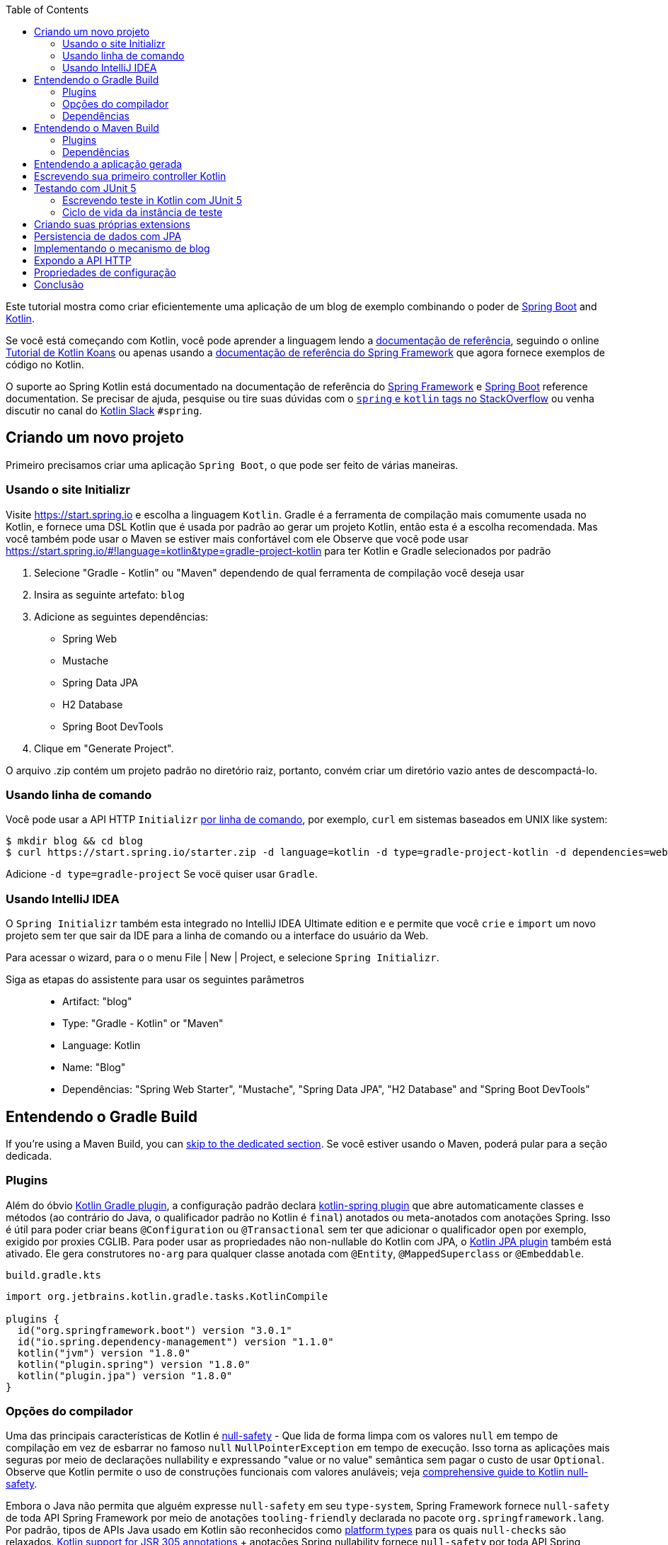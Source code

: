 :toc:
:icons: font
:source-highlighter: prettify
:project_id: tut-spring-boot-kotlin
:images: https://raw.githubusercontent.com/spring-guides/tut-spring-boot-kotlin/master/images
:tabsize: 2

Este tutorial mostra como criar eficientemente uma aplicação de um blog de exemplo combinando o poder de  https://spring.io/projects/spring-boot/[Spring Boot] and https://kotlinlang.org/[Kotlin].

Se você está começando com Kotlin, você pode aprender a linguagem lendo a https://kotlinlang.org/docs/reference/[documentação de referência], seguindo o online https://play.kotlinlang.org/[Tutorial de Kotlin Koans] ou apenas usando a https://docs.spring.io/spring/docs/current/spring-framework-reference/[documentação de referência do Spring Framework] que agora fornece exemplos de código no Kotlin.

O suporte ao Spring Kotlin está documentado na documentação de referência do https://docs.spring.io/spring/docs/current/spring-framework-reference/languages.html#kotlin[Spring Framework] e https://docs.spring.io/spring-boot/docs/current/reference/html/boot-features-kotlin.html[Spring Boot] reference documentation. Se precisar de ajuda, pesquise ou tire suas dúvidas com o https://stackoverflow.com/questions/tagged/kotlin+spring[`spring` e `kotlin` tags no StackOverflow] ou venha discutir no canal do https://slack.kotlinlang.org/[Kotlin Slack] `#spring`.

== Criando um novo projeto

Primeiro precisamos criar uma aplicação `Spring Boot`, o que pode ser feito de várias maneiras.

[[usando-o-site-initializr]]
=== Usando o site Initializr

Visite https://start.spring.io e escolha a linguagem `Kotlin`.
Gradle é a ferramenta de compilação mais comumente usada no Kotlin, e fornece uma DSL Kotlin que é usada por padrão ao gerar um projeto Kotlin, então esta é a escolha recomendada. Mas você também pode usar o Maven se estiver mais confortável com ele
Observe que você pode usar https://start.spring.io/#!language=kotlin&type=gradle-project-kotlin para ter Kotlin e Gradle selecionados por padrão

	. Selecione "Gradle - Kotlin" ou "Maven" dependendo de qual ferramenta de compilação você deseja usar
	. Insira as seguinte artefato: `blog`
	. Adicione as seguintes dependências:
		- Spring Web
		- Mustache
		- Spring Data JPA
		- H2 Database
		- Spring Boot DevTools
	. Clique em "Generate Project".

O arquivo .zip contém um projeto padrão no diretório raiz, portanto, convém criar um diretório vazio antes de descompactá-lo.

[[usando-linha-de-comando]]
=== Usando linha de comando

Você pode usar a API HTTP `Initializr` https://docs.spring.io/initializr/docs/current/reference/html/#command-line[por linha de comando], por exemplo, `curl` em sistemas baseados em UNIX like system:

[source]
----
$ mkdir blog && cd blog
$ curl https://start.spring.io/starter.zip -d language=kotlin -d type=gradle-project-kotlin -d dependencies=web,mustache,jpa,h2,devtools -d packageName=com.example.blog -d name=Blog -o blog.zip
----

Adicione `-d type=gradle-project` Se vocë quiser usar `Gradle`.

[[usando-intellij-idea]]
=== Usando IntelliJ IDEA

O `Spring Initializr` também esta integrado no IntelliJ IDEA Ultimate edition e e permite que você `crie` e `import` um novo projeto sem ter que sair da IDE para a linha de comando ou a interface do usuário da Web.

Para acessar o wizard, para o o menu File | New | Project, e selecione `Spring Initializr`.

Siga as etapas do assistente para usar os seguintes parâmetros::

 - Artifact: "blog"
 - Type: "Gradle - Kotlin" or "Maven"
 - Language: Kotlin
 - Name: "Blog"
 - Dependências: "Spring Web Starter", "Mustache", "Spring Data JPA", "H2 Database" and "Spring Boot DevTools"

[[gradle-build]]
== Entendendo o Gradle Build

If you're using a Maven Build, you can <<maven-build, skip to the dedicated section>>.
Se você estiver usando o Maven, poderá pular para a seção dedicada.

=== Plugins

Além do óbvio https://kotlinlang.org/docs/gradle.html[Kotlin Gradle plugin], a configuração padrão declara https://kotlinlang.org/docs/all-open-plugin.html#spring-support[kotlin-spring plugin] que abre automaticamente classes e métodos (ao contrário do Java, o qualificador padrão no Kotlin é `final`) anotados ou meta-anotados com anotações Spring. Isso é útil para poder criar beans `@Configuration` ou `@Transactional` sem ter que adicionar o qualificador `open` por exemplo, exigido por proxies CGLIB.
Para poder usar as propriedades não non-nullable do Kotlin com JPA, o https://kotlinlang.org/docs/reference/compiler-plugins.html#jpa-support[Kotlin JPA plugin] também está ativado. Ele gera construtores `no-arg` para qualquer classe anotada com `@Entity`, `@MappedSuperclass` or `@Embeddable`.

`build.gradle.kts`
[source,kotlin]
----
import org.jetbrains.kotlin.gradle.tasks.KotlinCompile

plugins {
	id("org.springframework.boot") version "3.0.1"
	id("io.spring.dependency-management") version "1.1.0"
	kotlin("jvm") version "1.8.0"
	kotlin("plugin.spring") version "1.8.0"
	kotlin("plugin.jpa") version "1.8.0"
}
----

=== Opções do compilador

Uma das principais características de Kotlin é https://kotlinlang.org/docs/null-safety.html[null-safety] - 
Que lida de forma limpa com os valores `null` em tempo de compilação em vez de esbarrar no famoso `null` `NullPointerException` em tempo de execução. 
Isso torna as aplicações mais seguras por meio de declarações nullability e expressando "value or no value" semântica sem pagar o custo de usar `Optional`. 
Observe que Kotlin permite o uso de construções funcionais com valores anuláveis; veja https://www.baeldung.com/kotlin/null-safety[comprehensive guide to Kotlin null-safety].

Embora o Java não permita que alguém expresse `null-safety` em seu `type-system`, Spring Framework fornece `null-safety` de toda API Spring Framework por meio de anotações `tooling-friendly` declarada no pacote `org.springframework.lang`. 
Por padrão, tipos de APIs Java usado em Kotlin são reconhecidos como https://kotlinlang.org/docs/reference/java-interop.html#null-safety-and-platform-types[platform types] para os quais `null-checks` são relaxados. https://kotlinlang.org/docs/java-interop.html#jsr-305-support[Kotlin support for JSR 305 annotations] + anotações Spring nullability fornece `null-safety` por toda API Spring Framework para desenvolvedores Kotlin, com a vantagem de lidar com problemas relacionados com `null` em tempo de compilação.

Este recurso pode ser habilitado adicionando a flag de compilação `-Xjsr305` com a opção `strict`.

`build.gradle.kts`
[source,kotlin]
----
tasks.withType<KotlinCompile> {
	kotlinOptions {
		freeCompilerArgs += "-Xjsr305=strict"
	}
}
----

=== Dependências

2 bibliotecas específicas do Kotlin são necessárias (a biblioteca padrão é adicionada automaticamente com o Gradle) para essa aplicação Web Spring Boot e configuradas por padrão:

 - `kotlin-reflect` é a biblioteca de `reflection` do kotlin
 - `jackson-module-kotlin` adiciona suporte para serialization/deserialization de classes Kotlin e data classes (classes de construtor único podem ser usadas automaticamente, e aquelas com construtores secundários ou static factories também são suportadas)

`build.gradle.kts`
[source,kotlin]
----
dependencies {
	implementation("org.springframework.boot:spring-boot-starter-data-jpa")
	implementation("org.springframework.boot:spring-boot-starter-mustache")
	implementation("org.springframework.boot:spring-boot-starter-web")
	implementation("com.fasterxml.jackson.module:jackson-module-kotlin")
	implementation("org.jetbrains.kotlin:kotlin-reflect")
	runtimeOnly("com.h2database:h2")
	runtimeOnly("org.springframework.boot:spring-boot-devtools")
	testImplementation("org.springframework.boot:spring-boot-starter-test")
}
----

Recente versões de `H2` exigem configurações especiais adequadamente de keywords reservadas `user`.

`src/main/resources/application.properties`
[source,properties]
----
spring.jpa.properties.hibernate.globally_quoted_identifiers=true
spring.jpa.properties.hibernate.globally_quoted_identifiers_skip_column_definitions=true
----

O plugin Spring Boot Gradle usa automaticamente a versão Kotlin declarada através do plugin Kotlin Gradle.

Você pode ver <<understanding-generated-app, deeper look at the generated application>>.

[[maven-build]]
== Entendendo o Maven Build

=== Plugins

Além do óbvio https://kotlinlang.org/docs/reference/using-maven.html[Kotlin Maven plugin], a configuração padrão declara o https://kotlinlang.org/docs/reference/compiler-plugins.html#spring-support[kotlin-spring plugin] que automaticamente classes e métodos são `opens` (ao contrário do Java, o qualificador padrão do kotlin é `final`) anotado ou meta-annotated com Spring annotations. 
Isto é útil para habilitar a criação de beas `@Configuration` or `@Transactional` sem ter que adicionar o qualificador `open` exigido por exemplo por CGLIB proxies.

Para poder usar a propriedade do Kotlin non-nullable com JPA, https://kotlinlang.org/docs/reference/compiler-plugins.html#jpa-support[Kotlin JPA plugin] também está habilitado. 
Gera construtores `no-arg` para qualquer classe anotada com `@Entity`, `@MappedSuperclass` or `@Embeddable`.

`pom.xml`
[source,xml]
----
<build>
		<sourceDirectory>${project.basedir}/src/main/kotlin</sourceDirectory>
		<testSourceDirectory>${project.basedir}/src/test/kotlin</testSourceDirectory>
		<plugins>
			<plugin>
				<groupId>org.springframework.boot</groupId>
				<artifactId>spring-boot-maven-plugin</artifactId>
			</plugin>
			<plugin>
				<groupId>org.jetbrains.kotlin</groupId>
				<artifactId>kotlin-maven-plugin</artifactId>
				<configuration>
					<compilerPlugins>
						<plugin>jpa</plugin>
						<plugin>spring</plugin>
					</compilerPlugins>
					<args>
						<arg>-Xjsr305=strict</arg>
					</args>
				</configuration>
				<dependencies>
					<dependency>
						<groupId>org.jetbrains.kotlin</groupId>
						<artifactId>kotlin-maven-noarg</artifactId>
						<version>${kotlin.version}</version>
					</dependency>
					<dependency>
						<groupId>org.jetbrains.kotlin</groupId>
						<artifactId>kotlin-maven-allopen</artifactId>
						<version>${kotlin.version}</version>
					</dependency>
				</dependencies>
			</plugin>
		</plugins>
	</build>
----

Uma das principais características de Kotlin é https://kotlinlang.org/docs/null-safety.html[null-safety] - que lida de forma limpa com valores `null` em tempo de compilação em vez de esbarrar no famoso `NullPointerException` em tempo de execução. 
Isso torna os aplicativos mais seguros por meio de declarações de `nullability` e expressões "value or no value" semântica sem pagar o custo de usar `Optional`. 
Observe que Kotlin permite o uso de construções funcionais com valores anuláveis; veja https://www.baeldung.com/kotlin/null-safety[comprehensive guide to Kotlin null-safety].

Embora o Java não permita `null-safety` em seu `type-system`, Spring Framework fornece `null-safety` em toda toda sua API Spring Framework por meio de anotações `tooling-friendly` declaradas no pacote `org.springframework.lang`. 
Por padrão, tipos de APIs Java usado em Kotlin são reconhecidos como https://kotlinlang.org/docs/reference/java-interop.html#null-safety-and-platform-types[platform types] onde `null-checks` são relaxados. https://kotlinlang.org/docs/reference/java-interop.html#jsr-305-support[Kotlin support for JSR 305 annotations] + anotação Spring nullability fornece `null-safety` por toda API Spring Framework para desenvolvedores Kotlin, com a vantagem de lidar com problemas relacionados com `null` em tempo de compilação.

Este recurso pode ser habilitado adicionando a flag de compilação `-Xjsr305` com a opção `strict`.

Observe também que o compilador Kotlin está configurado para gerar código de bytes Java 8 (Java 6 por padrão).

=== Dependências

3 Kotlin specific libraries are required for such Spring Boot web application and configured by default:

 - `kotlin-stdlib` is the Kotlin standard library
 - `kotlin-reflect` is Kotlin reflection library
 - `jackson-module-kotlin` adiocional suporte de serialization/deserialization de Kotlin class and data classes (classes de construtor único podem ser usadas automaticamente, e aquelas com construtores secundários ou `static factories` também são suportadas)

`pom.xml`
[source,xml]
----
<dependencies>
	<dependency>
		<groupId>org.springframework.boot</groupId>
		<artifactId>spring-boot-starter-data-jpa</artifactId>
	</dependency>
	<dependency>
		<groupId>org.springframework.boot</groupId>
		<artifactId>spring-boot-starter-mustache</artifactId>
	</dependency>
	<dependency>
		<groupId>org.springframework.boot</groupId>
		<artifactId>spring-boot-starter-web</artifactId>
	</dependency>
	<dependency>
		<groupId>com.fasterxml.jackson.module</groupId>
		<artifactId>jackson-module-kotlin</artifactId>
	</dependency>
	<dependency>
		<groupId>org.jetbrains.kotlin</groupId>
		<artifactId>kotlin-reflect</artifactId>
	</dependency>
	<dependency>
		<groupId>org.jetbrains.kotlin</groupId>
		<artifactId>kotlin-stdlib</artifactId>
	</dependency>

	<dependency>
		<groupId>org.springframework.boot</groupId>
		<artifactId>spring-boot-devtools</artifactId>
		<scope>runtime</scope>
	</dependency>
	<dependency>
		<groupId>com.h2database</groupId>
		<artifactId>h2</artifactId>
		<scope>runtime</scope>
	</dependency>
	<dependency>
		<groupId>org.springframework.boot</groupId>
		<artifactId>spring-boot-starter-test</artifactId>
		<scope>test</scope>
	</dependency>
</dependencies>
----

[[understanding-generated-app]]
== Entendendo a aplicação gerada

`src/main/kotlin/com/example/blog/BlogApplication.kt`
[source,kotlin]
----
package com.example.blog

import org.springframework.boot.autoconfigure.SpringBootApplication
import org.springframework.boot.runApplication

@SpringBootApplication
class BlogApplication

fun main(args: Array<String>) {
	runApplication<BlogApplication>(*args)
}
----

Em comparação com Java, você pode notar a falta de ponto-e-vírgula, a falta de colchetes na classe vazia (você pode adicionar alguns se precisar declarar beans por meio de anotação `@Bean`) e o uso de `runApplication` função de nivel superior. `runApplication<BlogApplication>(*args)` é uma alternativa Kotlin idiomática para `SpringApplication.run(BlogApplication::class.java, *args)` e pode ser usado para customizar a aplicação com a seguinte sintaxe.

`src/main/kotlin/com/example/blog/BlogApplication.kt`
[source,kotlin]
----
fun main(args: Array<String>) {
	runApplication<BlogApplication>(*args) {
		setBannerMode(Banner.Mode.OFF)
	}
}
----

== Escrevendo sua primeiro controller Kotlin

Vamos criar um simples Controller para exibir uma página da Web simples.

`src/main/kotlin/com/example/blog/HtmlController.kt`
[source,kotlin]
----
package com.example.blog

import org.springframework.stereotype.Controller
import org.springframework.ui.Model
import org.springframework.ui.set
import org.springframework.web.bind.annotation.GetMapping

@Controller
class HtmlController {

	@GetMapping("/")
	fun blog(model: Model): String {
		model["title"] = "Blog"
		return "blog"
	}

}
----

Perceba que estamos usando aqui uma https://kotlinlang.org/docs/extensions.html[Kotlin extension] que permite adicionar funções ou operadores Kotlin aos tipo Spring existentes. 
Aqui nós importamos o `org.springframework.ui.set` extension function in order to be able to write `model["title"] = "Blog"` em vez de `model.addAttribute("title", "Blog")`.
A https://docs.spring.io/spring-framework/docs/current/kdoc-api/[Spring Framework KDoc API] lista todas as extensions Kotlin extensions fornecidas para entiquecer a API Java.

Também precisamos criar o associado template `Mustache`.

`src/main/resources/templates/header.mustache`
[source]
----
<html>
<head>
	<title>{{title}}</title>
</head>
<body>
----

`src/main/resources/templates/footer.mustache`
[source]
----
</body>
</html>
----

`src/main/resources/templates/blog.mustache`
[source]
----
{{> header}}

<h1>{{title}}</h1>

{{> footer}}
----

Inicie a aplicação Web rodando a função `main` de `BlogApplication.kt`, e vá para `http://localhost:8080/`, você deve ver uma página da Web simples com um título "Blog". 

== Testando com JUnit 5

JUnit 5 agora usado como padrão no Spring Boot fornece vários recursos muito úteis com Kotlin, incluindo https://docs.spring.io/spring/docs/current/spring-framework-reference/testing.html#testcontext-junit-jupiter-di[autowiring of constructor/method parameters] que permite usar propriedades `non-nullable` `val` e a possibilidade de usar `@BeforeAll`/`@AfterAll` sobre métodos regulares não estáticos.

=== Escrevendo teste in Kotlin com JUnit 5

Para fins deste exemplo, vamos criar um teste de integração para demonstrar vários recursos:

 - Usamos sentenças reais entre backticks em vez de camel-case para fornecer nomes de função de teste expressivos
 - JUnit 5 permite injetar parâmetros do construtor e do método, o que é um bom ajuste com as propriedades `read-only` e `non-nullable` do Kotlin
 - Este código aproveita as Kotlin extensions `getForObject` e `getForEntity` (você precisa importá-las)

`src/test/kotlin/com/example/blog/IntegrationTests.kt`
[source,kotlin]
----
@SpringBootTest(webEnvironment = SpringBootTest.WebEnvironment.RANDOM_PORT)
class IntegrationTests(@Autowired val restTemplate: TestRestTemplate) {

	@Test
	fun `Assert blog page title, content and status code`() {
		val entity = restTemplate.getForEntity<String>("/")
		assertThat(entity.statusCode).isEqualTo(HttpStatus.OK)
		assertThat(entity.body).contains("<h1>Blog</h1>")
	}

}
----

=== Ciclo de vida da instância de teste

Às vezes, você precisa executar um método antes ou depois de todos os testes de uma determinada classe.  Como no Junit 4, JUnit 5 precisa por padrão que esses métodos sejam estáticos (que se traduz em https://kotlinlang.org/docs/object-declarations.html#companion-objects[`companion object`] em Kotlin, o que é bastante verbose  e não é simples) porque as classes de teste são instanciadas uma vez por teste.

Mas Junit 5 Permite alterar esse comportamento padrão e instanciar classes de teste uma vez por classe. Isto pode ser feito em https://junit.org/junit5/docs/current/user-guide/#writing-tests-test-instance-lifecycle[various ways], Aqui usaremos um arquivo de propriedade para alterar o comportamento padrão de todo o projeto:

`src/test/resources/junit-platform.properties`
[source,properties]
----
junit.jupiter.testinstance.lifecycle.default = per_class
----

Com essa configuração, agora podemos usar as annotations `@BeforeAll` e `@AfterAll` em métodos regulares como mostrado na versão atualizada do `IntegrationTests` abanixo.

`src/test/kotlin/com/example/blog/IntegrationTests.kt`
[source,kotlin]
----
@SpringBootTest(webEnvironment = SpringBootTest.WebEnvironment.RANDOM_PORT)
class IntegrationTests(@Autowired val restTemplate: TestRestTemplate) {

	@BeforeAll
	fun setup() {
		println(">> Setup")
	}

	@Test
	fun `Assert blog page title, content and status code`() {
		println(">> Assert blog page title, content and status code")
		val entity = restTemplate.getForEntity<String>("/")
		assertThat(entity.statusCode).isEqualTo(HttpStatus.OK)
		assertThat(entity.body).contains("<h1>Blog</h1>")
	}

	@Test
	fun `Assert article page title, content and status code`() {
		println(">> TODO")
	}

	@AfterAll
	fun teardown() {
		println(">> Tear down")
	}

}
----

== Criando suas próprias extensions

Em vez de usar classes util com métodos abstratos como em Java, é usual em Kotlin fornecer tais funcionalidades através de extension Kotlin. Aqui vamos adicionar uma função `format()` o tipo existente `LocalDateTime` para gerar texto com o formato de data em inglês.

`src/main/kotlin/com/example/blog/Extensions.kt`
[source,kotlin]
----
fun LocalDateTime.format(): String = this.format(englishDateFormatter)

private val daysLookup = (1..31).associate { it.toLong() to getOrdinal(it) }

private val englishDateFormatter = DateTimeFormatterBuilder()
		.appendPattern("yyyy-MM-dd")
		.appendLiteral(" ")
		.appendText(ChronoField.DAY_OF_MONTH, daysLookup)
		.appendLiteral(" ")
		.appendPattern("yyyy")
		.toFormatter(Locale.ENGLISH)

private fun getOrdinal(n: Int) = when {
	n in 11..13 -> "${n}th"
	n % 10 == 1 -> "${n}st"
	n % 10 == 2 -> "${n}nd"
	n % 10 == 3 -> "${n}rd"
	else -> "${n}th"
}

fun String.toSlug() = lowercase(Locale.getDefault())
		.replace("\n", " ")
		.replace("[^a-z\\d\\s]".toRegex(), " ")
		.split(" ")
		.joinToString("-")
		.replace("-+".toRegex(), "-")
----

Na próxima secção, utilizaremos estas extensões.

== Persistencia de dados com JPA

Para fazer `lazy fetching` trabalhar como esperado, entidades devem ser `open` como descrito em https://youtrack.jetbrains.com/issue/KT-28525[KT-28525]. Nós usaresmo o plugin Kotlin `allopen` para este propósito.

Com Gradle:

`build.gradle.kts`
[source,kotlin]
----
plugins {
	...
	kotlin("plugin.allopen") version "1.8.0"
}

allOpen {
	annotation("jakarta.persistence.Entity")
	annotation("jakarta.persistence.Embeddable")
	annotation("jakarta.persistence.MappedSuperclass")
}
----

Ou com Maven:

`pom.xml`
[source,xml]
----
<plugin>
	<artifactId>kotlin-maven-plugin</artifactId>
	<groupId>org.jetbrains.kotlin</groupId>
	<configuration>
		...
		<compilerPlugins>
			...
			<plugin>all-open</plugin>
		</compilerPlugins>
		<pluginOptions>
			<option>all-open:annotation=jakarta.persistence.Entity</option>
			<option>all-open:annotation=jakarta.persistence.Embeddable</option>
			<option>all-open:annotation=jakarta.persistence.MappedSuperclass</option>
		</pluginOptions>
	</configuration>
</plugin>
----

Então criamos nosso modelo usando Kotlin https://kotlinlang.org/docs/reference/classes.html#constructors[com sintaxe concisa do construtor primário] que permite declarar ao mesmo tempo as propriedades e os parâmetros do construtor.

`src/main/kotlin/com/example/blog/Entities.kt`
[source,kotlin]
----
@Entity
class Article(
		var title: String,
		var headline: String,
		var content: String,
		@ManyToOne var author: User,
		var slug: String = title.toSlug(),
		var addedAt: LocalDateTime = LocalDateTime.now(),
		@Id @GeneratedValue var id: Long? = null)

@Entity
class User(
		var login: String,
		var firstname: String,
		var lastname: String,
		var description: String? = null,
		@Id @GeneratedValue var id: Long? = null)
----

Repare que estamos a utilizar aqui o nossa extension `String.toSlug()` para fornecer um argumento padrão ao parametro `slug` do constructor `Article`. 
Os parâmetros opcionais com valores padrão são definidos na última posição para permitir a sua omissão quando se utilizam argumentos posicionais (Kotlin também suporta https://kotlinlang.org/docs/reference/functions.html#named-arguments[named arguments]). Observe que, em Kotlin, não é incomum agrupar declarações de classes concisas no mesmo arquivo.

Observe: Aqui não estamos uando https://kotlinlang.org/docs/data-classes.html[`data` classes] com propriedades `val` porque JPA não foi projetado para funcionar com classes imutáveis ou com os métodos gerados automaticamente pelo `data`. Se você estiver usando outra variante do Spring Data, a maioria deles foi projetada para suportar tais construções, portanto, você deve usar classes como `data class User(val login: String, ...)` Quando estiver usando Spring Data MongoDB, Spring Data JDBC, etc.

Observe: Enquanto Spring Data JPA possibilita o uso de IDs naturais (poderia ter sido a propriedade `login` em `User` class) via https://docs.spring.io/spring-data/jpa/docs/current/reference/html/#jpa.entity-persistence.saving-entites[`Persistable`], não é uma boa opção para o Kotlin devido a https://youtrack.jetbrains.com/issue/KT-6653[KT-6653], É por isso que é recomendável sempre usar entidades com IDs gerados em Kotlin.


Também declaramos nosso repositorio Spring Data JPA como seguinte.

`src/main/kotlin/com/example/blog/Repositories.kt`
[source,kotlin]
----
interface ArticleRepository : CrudRepository<Article, Long> {
	fun findBySlug(slug: String): Article?
	fun findAllByOrderByAddedAtDesc(): Iterable<Article>
}

interface UserRepository : CrudRepository<User, Long> {
	fun findByLogin(login: String): User?
}
----

E escrevemos JPA tests para verificar se os casos de uso básicos funcionam conforme o esperado.

`src/test/kotlin/com/example/blog/RepositoriesTests.kt`
[source,kotlin]
----
@DataJpaTest
class RepositoriesTests @Autowired constructor(
		val entityManager: TestEntityManager,
		val userRepository: UserRepository,
		val articleRepository: ArticleRepository) {

	@Test
	fun `When findByIdOrNull then return Article`() {
		val johnDoe = User("johnDoe", "John", "Doe")
		entityManager.persist(johnDoe)
		val article = Article("Lorem", "Lorem", "dolor sit amet", johnDoe)
		entityManager.persist(article)
		entityManager.flush()
		val found = articleRepository.findByIdOrNull(article.id!!)
		assertThat(found).isEqualTo(article)
	}

	@Test
	fun `When findByLogin then return User`() {
		val johnDoe = User("johnDoe", "John", "Doe")
		entityManager.persist(johnDoe)
		entityManager.flush()
		val user = userRepository.findByLogin(johnDoe.login)
		assertThat(user).isEqualTo(johnDoe)
	}
}
----

Observação: Usamos aqui o `CrudRepository.findByIdOrNull` Kotlin extension fornecido por padrão com Spring Data, que é um `nullable` variante do `Optional` com base `CrudRepository.findById`. Leia o excelente blog post https://medium.com/@elizarov/null-is-your-friend-not-a-mistake-b63ff1751dd5[Null is your friend, not a mistake] para mais detalhes.

== Implementando o mecanismo de blog

Atualizamos o template Mustache "blog".

`src/main/resources/templates/blog.mustache`
[source]
----
{{> header}}

<h1>{{title}}</h1>

<div class="articles">

	{{#articles}}
		<section>
			<header class="article-header">
				<h2 class="article-title"><a href="/article/{{slug}}">{{title}}</a></h2>
				<div class="article-meta">By  <strong>{{author.firstname}}</strong>, on <strong>{{addedAt}}</strong></div>
			</header>
			<div class="article-description">
				{{headline}}
			</div>
		</section>
	{{/articles}}
</div>

{{> footer}}
----

E criamos um novo "article".

`src/main/resources/templates/article.mustache`
[source]
----
{{> header}}

<section class="article">
	<header class="article-header">
		<h1 class="article-title">{{article.title}}</h1>
		<p class="article-meta">By  <strong>{{article.author.firstname}}</strong>, on <strong>{{article.addedAt}}</strong></p>
	</header>

	<div class="article-description">
		{{article.headline}}

		{{article.content}}
	</div>
</section>

{{> footer}}
----

Atualizamos o `HtmlController` para renderizar páginas de blogs e artigos com a data formatada. `ArticleRepository` e `MarkdownConverter` com parametro de constructor que serão automaticamente injetados além de `HtmlController` que tem um constructor unico (implicito `@Autowired`).

`src/main/kotlin/com/example/blog/HtmlController.kt`
[source,kotlin]
----
@Controller
class HtmlController(private val repository: ArticleRepository) {

	@GetMapping("/")
	fun blog(model: Model): String {
		model["title"] = "Blog"
		model["articles"] = repository.findAllByOrderByAddedAtDesc().map { it.render() }
		return "blog"
	}

	@GetMapping("/article/{slug}")
	fun article(@PathVariable slug: String, model: Model): String {
		val article = repository
				.findBySlug(slug)
				?.render()
				?: throw ResponseStatusException(HttpStatus.NOT_FOUND, "This article does not exist")
		model["title"] = article.title
		model["article"] = article
		return "article"
	}

	fun Article.render() = RenderedArticle(
			slug,
			title,
			headline,
			content,
			author,
			addedAt.format()
	)

	data class RenderedArticle(
			val slug: String,
			val title: String,
			val headline: String,
			val content: String,
			val author: User,
			val addedAt: String)

}
----

Então, adicionamos a inicialização de dados a uma nova classe `BlogConfiguration`.

`src/main/kotlin/com/example/blog/BlogConfiguration.kt`
[source,kotlin]
----
@Configuration
class BlogConfiguration {

	@Bean
	fun databaseInitializer(userRepository: UserRepository,
							articleRepository: ArticleRepository) = ApplicationRunner {

		val johnDoe = userRepository.save(User("johnDoe", "John", "Doe"))
		articleRepository.save(Article(
				title = "Lorem",
				headline = "Lorem",
				content = "dolor sit amet",
				author = johnDoe
		))
		articleRepository.save(Article(
				title = "Ipsum",
				headline = "Ipsum",
				content = "dolor sit amet",
				author = johnDoe
		))
	}
}
----

Observação: Perceba o uso de parametros nomeados para tornar o código mais legível.

E também Atualizamos o teste integrado accordingly consequentemente.

`src/test/kotlin/com/example/blog/IntegrationTests.kt`
[source,kotlin]
----
@SpringBootTest(webEnvironment = SpringBootTest.WebEnvironment.RANDOM_PORT)
class IntegrationTests(@Autowired val restTemplate: TestRestTemplate) {

	@BeforeAll
	fun setup() {
		println(">> Setup")
	}

	@Test
	fun `Assert blog page title, content and status code`() {
		println(">> Assert blog page title, content and status code")
		val entity = restTemplate.getForEntity<String>("/")
		assertThat(entity.statusCode).isEqualTo(HttpStatus.OK)
		assertThat(entity.body).contains("<h1>Blog</h1>", "Lorem")
	}

	@Test
	fun `Assert article page title, content and status code`() {
		println(">> Assert article page title, content and status code")
		val title = "Lorem"
		val entity = restTemplate.getForEntity<String>("/article/${title.toSlug()}")
		assertThat(entity.statusCode).isEqualTo(HttpStatus.OK)
		assertThat(entity.body).contains(title, "Lorem", "dolor sit amet")
	}

	@AfterAll
	fun teardown() {
		println(">> Tear down")
	}

}
----

Inicie (ou reinicie) a aplicação Web, e acesse `http://localhost:8080/`, Você deverá ver a lista de artigos com links clicáveis para ver um artigo específico.

== Expondo a API HTTP

Agora vamos implementar a API HTTP anotando os controller com `@RestController`.

`src/main/kotlin/com/example/blog/HttpControllers.kt`
[source,kotlin]
----
@RestController
@RequestMapping("/api/article")
class ArticleController(private val repository: ArticleRepository) {

	@GetMapping("/")
	fun findAll() = repository.findAllByOrderByAddedAtDesc()

	@GetMapping("/{slug}")
	fun findOne(@PathVariable slug: String) =
			repository.findBySlug(slug) ?: throw ResponseStatusException(HttpStatus.NOT_FOUND, "This article does not exist")

}

@RestController
@RequestMapping("/api/user")
class UserController(private val repository: UserRepository) {

	@GetMapping("/")
	fun findAll() = repository.findAll()

	@GetMapping("/{login}")
	fun findOne(@PathVariable login: String) =
			repository.findByLogin(login) ?: throw ResponseStatusException(HttpStatus.NOT_FOUND, "This user does not exist")
}
----

Para teste, em vez de testes integrados, usaremos `@WebMvcTest` e https://mockk.io/[Mockk] que são similares a https://site.mockito.org/[Mockito] mas mais integrado para Kotlin.

Como as anotações `@MockBean` e `@SpyBean` são específicas do Mockito, vamos aproveitar as anotações https://github.com/Ninja-Squad/springmockk[SpringMockK] que fornece anotações `@MockkBean` e `@SpykBean` semelhantes para o Mockk.

Com Gradle:

`build.gradle.kts`
[source,kotlin]
----
testImplementation("org.springframework.boot:spring-boot-starter-test") {
	exclude(module = "mockito-core")
}
testImplementation("org.junit.jupiter:junit-jupiter-api")
testRuntimeOnly("org.junit.jupiter:junit-jupiter-engine")
testImplementation("com.ninja-squad:springmockk:4.0.0")
----

Ou com Maven:

`pom.xml`
[source,xml]
----
<dependency>
	<groupId>org.springframework.boot</groupId>
	<artifactId>spring-boot-starter-test</artifactId>
	<scope>test</scope>
</dependency>
<dependency>
	<groupId>org.junit.jupiter</groupId>
	<artifactId>junit-jupiter-engine</artifactId>
	<scope>test</scope>
</dependency>
<dependency>
	<groupId>com.ninja-squad</groupId>
	<artifactId>springmockk</artifactId>
	<version>4.0.0</version>
	<scope>test</scope>
</dependency>
----

`src/test/kotlin/com/example/blog/HttpControllersTests.kt`
[source,kotlin]
----
@WebMvcTest
class HttpControllersTests(@Autowired val mockMvc: MockMvc) {

	@MockkBean
	lateinit var userRepository: UserRepository

	@MockkBean
	lateinit var articleRepository: ArticleRepository

	@Test
	fun `List articles`() {
		val johnDoe = User("johnDoe", "John", "Doe")
		val lorem5Article = Article("Lorem", "Lorem", "dolor sit amet", johnDoe)
		val ipsumArticle = Article("Ipsum", "Ipsum", "dolor sit amet", johnDoe)
		every { articleRepository.findAllByOrderByAddedAtDesc() } returns listOf(lorem5Article, ipsumArticle)
		mockMvc.perform(get("/api/article/").accept(MediaType.APPLICATION_JSON))
				.andExpect(status().isOk)
				.andExpect(content().contentType(MediaType.APPLICATION_JSON))
				.andExpect(jsonPath("\$.[0].author.login").value(johnDoe.login))
				.andExpect(jsonPath("\$.[0].slug").value(lorem5Article.slug))
				.andExpect(jsonPath("\$.[1].author.login").value(johnDoe.login))
				.andExpect(jsonPath("\$.[1].slug").value(ipsumArticle.slug))
	}

	@Test
	fun `List users`() {
		val johnDoe = User("johnDoe", "John", "Doe")
		val janeDoe = User("janeDoe", "Jane", "Doe")
		every { userRepository.findAll() } returns listOf(johnDoe, janeDoe)
		mockMvc.perform(get("/api/user/").accept(MediaType.APPLICATION_JSON))
				.andExpect(status().isOk)
				.andExpect(content().contentType(MediaType.APPLICATION_JSON))
				.andExpect(jsonPath("\$.[0].login").value(johnDoe.login))
				.andExpect(jsonPath("\$.[1].login").value(janeDoe.login))
	}
}
----

Observação: `$` precisa ser escapado em string, pois é usada para interpolação de strings.

== Propriedades de configuração

Em Kotlin, a maneira recomendada de gerenciar as propriedades da aplicação é usando propriedades `read-only`.

`src/main/kotlin/com/example/blog/BlogProperties.kt`
[source,kotlin]
----
@ConfigurationProperties("blog")
data class BlogProperties(var title: String, val banner: Banner) {
	data class Banner(val title: String? = null, val content: String)
}
----

Em seguida, ativamos no nivel de `BlogApplication`.

`src/main/kotlin/com/example/blog/BlogApplication.kt`
[source,kotlin]
----
@SpringBootApplication
@EnableConfigurationProperties(BlogProperties::class)
class BlogApplication {
	// ...
}
----

Para gerar https://docs.spring.io/spring-boot/docs/current/reference/htmlsingle/#configuration-metadata-annotation-processor[seus próprios metadados] para que essas propriedades personalisadas sejam reconhecidas pela IDE, https://kotlinlang.org/docs/reference/kapt.html[kapt deve ser configuraro] com a dependência `spring-boot-configuration-processor` como a seguir.

`build.gradle.kts`
[source,kotlin]
----
plugins {
	...
	kotlin("kapt") version "1.8.0"
}

dependencies {
	...
	kapt("org.springframework.boot:spring-boot-configuration-processor")
}
----

Observação: Perceba que alguns recursos (como a detecção do valor padrão ou itens obsoletos) não estão funcionando devido a limitações no modelo fornecido pelo kapt. 
Além disso, o processamento de anotações ainda não é compativel com o Maven devido ao https://youtrack.jetbrains.com/issue/KT-18022[KT-18022], veja https://github.com/spring-io/initializr/issues/438[initializr#438] para mais detalhes.

No IntelliJ IDEA:

 - Certifique-se de que o plugin do Spring Boot esteja ativado através do menu File | Settings | Plugins | Spring Boot
 - Habilite o processamento de anotações pelo menu File | Settings | Build, Execution, Deployment | Compiler | Annotation Processors | Enable annotation processing
 - Se https://youtrack.jetbrains.com/issue/KT-15040[Kapt ainda não está integrado no IDEA], você precisa executar manualmente o comando`./gradlew kaptKotlin` para gerar os metadados.

Suas propriedades personalizadas agora devem ser reconhecidas ao editar `application.properties` (autocomplete, validation, etc.).

`src/main/resources/application.properties`
[source,properties]
----
blog.title=Blog
blog.banner.title=Warning
blog.banner.content=The blog will be down tomorrow.
----

Edite o template e o controller adequadamente.

`src/main/resources/templates/blog.mustache`
[source]
----
{{> header}}

<div class="articles">

	{{#banner.title}}
	<section>
		<header class="banner">
			<h2 class="banner-title">{{banner.title}}</h2>
		</header>
		<div class="banner-content">
			{{banner.content}}
		</div>
	</section>
	{{/banner.title}}

	...

</div>

{{> footer}}
----

`src/main/kotlin/com/example/blog/HtmlController.kt`
[source,kotlin]
----
@Controller
class HtmlController(private val repository: ArticleRepository,
					 private val properties: BlogProperties) {

	@GetMapping("/")
	fun blog(model: Model): String {
		model["title"] = properties.title
		model["banner"] = properties.banner
		model["articles"] = repository.findAllByOrderByAddedAtDesc().map { it.render() }
		return "blog"
	}

	// ...
----

Reinicie a aplicação Web, atualize `http://localhost:8080/`, você deverá ver o banner na tela blog homepage.

== Conclusão

Agora, terminados de criar esta aplicação de amostra de blog com kotlin. O código fonte https://github.com/spring-guides/tut-spring-boot-kotlin[está disponivel no Github]. Você também pode dar uma olhada na documentação de referencia https://docs.spring.io/spring/docs/current/spring-framework-reference/languages.html#kotlin[Spring Framework] e https://docs.spring.io/spring-boot/docs/current/reference/html/boot-features-kotlin.html[Spring Boot] se precisar de mais detalhes sobre recursos específicos.

